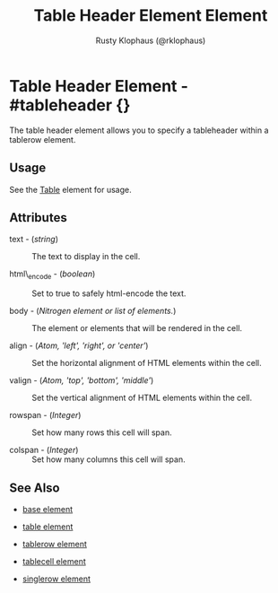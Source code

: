 
#+TITLE: Table Header Element Element
#+STYLE: <LINK href='../stylesheet.css' rel='stylesheet' type='text/css' />
#+AUTHOR: Rusty Klophaus (@rklophaus)
#+OPTIONS:   H:2 num:1 toc:1 \n:nil @:t ::t |:t ^:t -:t f:t *:t <:t
#+EMAIL: 
#+TEXT: [[file:../index.org][Getting Started]] | [[file:../api.org][API]] | Elements | [[file:../actions.org][Actions]] | [[file:../validators.org][Validators]] | [[file:../handlers.org][Handlers]] | [[file:../about.org][About]]

* Table Header Element - #tableheader {}

  The table header element allows you to specify a tableheader within a tablerow element.

** Usage

   See the [[file:./table.org][Table]] element for usage.

** Attributes

   + text - (/string/) :: The text to display in the cell.

   + html\_encode - (/boolean/) :: Set to true to safely html-encode the text.

   + body - (/Nitrogen element or list of elements./) :: The element or elements that will be rendered in the cell.

   + align - (/Atom, 'left', 'right', or 'center'/) :: Set the horizontal alignment of HTML elements within the cell.

   + valign - (/Atom, 'top', 'bottom', 'middle'/) :: Set the vertical alignment of HTML elements within the cell.

   + rowspan - (/Integer/) :: Set how many rows this cell will span.

   + colspan - (/Integer/) :: Set how many columns this cell will span.

** See Also

   + [[./base.html][base element]]

   + [[./table.html][table element]]

   + [[./tablerow.html][tablerow element]]

   + [[./tablecell.html][tablecell element]]

   + [[./singlerow.html][singlerow element]]

 
